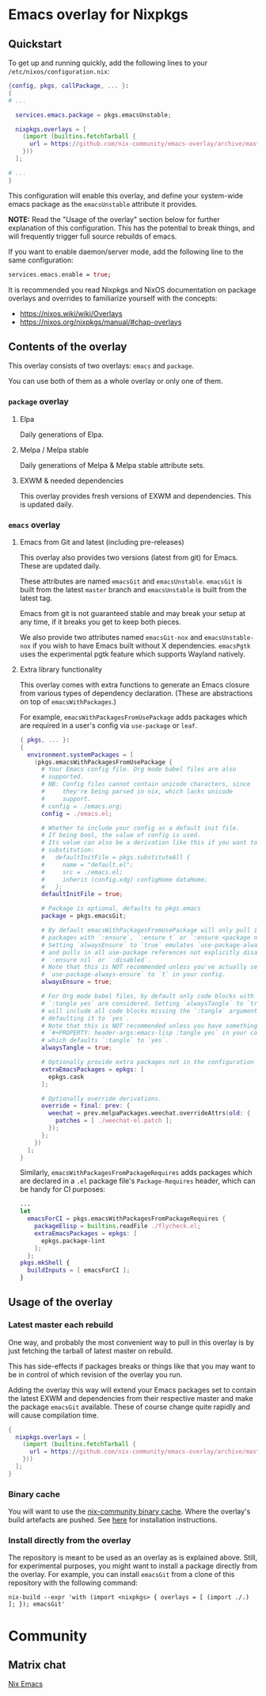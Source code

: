 * Emacs overlay for Nixpkgs
** Quickstart
To get up and running quickly, add the following lines to your =/etc/nixos/configuration.nix=:

#+BEGIN_SRC nix
{config, pkgs, callPackage, ... }:
{
# ...

  services.emacs.package = pkgs.emacsUnstable;

  nixpkgs.overlays = [
    (import (builtins.fetchTarball {
      url = https://github.com/nix-community/emacs-overlay/archive/master.tar.gz;
    }))
  ];

# ...
}
#+END_SRC

This configuration will enable this overlay, and define your system-wide emacs package as the =emacsUnstable= attribute it provides.

*NOTE:* Read the "Usage of the overlay" section below for further explanation of this configuration. This has the potential to break things, and will frequently trigger full source rebuilds of emacs.

If you want to enable daemon/server mode, add the following line to the same configuration:

#+BEGIN_SRC nix
services.emacs.enable = true;
#+END_SRC

It is recommended you read Nixpkgs and NixOS documentation on package overlays and overrides to familiarize yourself with the concepts:

 - https://nixos.wiki/wiki/Overlays
 - https://nixos.org/nixpkgs/manual/#chap-overlays

** Contents of the overlay

This overlay consists of two overlays: =emacs= and =package=.

You can use both of them as a whole overlay or only one of them.

*** =package= overlay

**** Elpa
Daily generations of Elpa.

**** Melpa / Melpa stable
Daily generations of Melpa & Melpa stable attribute sets.

**** EXWM & needed dependencies
This overlay provides fresh versions of EXWM and dependencies. This is
updated daily.

*** =emacs= overlay

**** Emacs from Git and latest (including pre-releases)
This overlay also provides two versions (latest from git) for Emacs. These
are updated daily.

These attributes are named =emacsGit= and =emacsUnstable=.
=emacsGit= is built from the latest =master= branch and =emacsUnstable= is built from the latest tag.

Emacs from git is not guaranteed stable and may break your setup at any
time, if it breaks you get to keep both pieces.

We also provide two attributes named =emacsGit-nox= and =emacsUnstable-nox=
if you wish to have Emacs built without X dependencies.
=emacsPgtk= uses the experimental pgtk feature which supports Wayland natively.

**** Extra library functionality
This overlay comes with extra functions to generate an Emacs closure
from various types of dependency declaration. (These are abstractions
on top of =emacsWithPackages=.)

For example, =emacsWithPackagesFromUsePackage= adds packages which are
required in a user's config via =use-package= or =leaf=.

#+BEGIN_SRC nix
  { pkgs, ... }:
  {
    environment.systemPackages = [
      (pkgs.emacsWithPackagesFromUsePackage {
        # Your Emacs config file. Org mode babel files are also
        # supported.
        # NB: Config files cannot contain unicode characters, since
        #     they're being parsed in nix, which lacks unicode
        #     support.
        # config = ./emacs.org;
        config = ./emacs.el;

        # Whether to include your config as a default init file.
        # If being bool, the value of config is used.
        # Its value can also be a derivation like this if you want to do some
        # substitution:
        #   defaultInitFile = pkgs.substituteAll {
        #     name = "default.el";
        #     src = ./emacs.el;
        #     inherit (config.xdg) configHome dataHome;
        #   };
        defaultInitFile = true;

        # Package is optional, defaults to pkgs.emacs
        package = pkgs.emacsGit;

        # By default emacsWithPackagesFromUsePackage will only pull in
        # packages with `:ensure`, `:ensure t` or `:ensure <package name>`.
        # Setting `alwaysEnsure` to `true` emulates `use-package-always-ensure`
        # and pulls in all use-package references not explicitly disabled via
        # `:ensure nil` or `:disabled`.
        # Note that this is NOT recommended unless you've actually set
        # `use-package-always-ensure` to `t` in your config.
        alwaysEnsure = true;

        # For Org mode babel files, by default only code blocks with
        # `:tangle yes` are considered. Setting `alwaysTangle` to `true`
        # will include all code blocks missing the `:tangle` argument,
        # defaulting it to `yes`.
        # Note that this is NOT recommended unless you have something like
        # `#+PROPERTY: header-args:emacs-lisp :tangle yes` in your config,
        # which defaults `:tangle` to `yes`.
        alwaysTangle = true;

        # Optionally provide extra packages not in the configuration file.
        extraEmacsPackages = epkgs: [
          epkgs.cask
        ];

        # Optionally override derivations.
        override = final: prev: {
          weechat = prev.melpaPackages.weechat.overrideAttrs(old: {
            patches = [ ./weechat-el.patch ];
          });
        };
      })
    ];
  }
#+END_SRC

Similarly, =emacsWithPackagesFromPackageRequires= adds packages which
are declared in a =.el= package file's =Package-Requires= header, which
can be handy for CI purposes:

#+BEGIN_SRC nix
...
let
  emacsForCI = pkgs.emacsWithPackagesFromPackageRequires {
    packageElisp = builtins.readFile ./flycheck.el;
    extraEmacsPackages = epkgs: [
      epkgs.package-lint
    ];
  };
pkgs.mkShell {
  buildInputs = [ emacsForCI ];
}
#+END_SRC


** Usage of the overlay
*** Latest master each rebuild
One way, and probably the most convenient way to pull in this overlay is by
just fetching the tarball of latest master on rebuild.

This has side-effects if packages breaks or things like that you may want
to be in control of which revision of the overlay you run.

Adding the overlay this way will extend your Emacs packages set to contain
the latest EXWM and dependencies from their respective master and make the
package =emacsGit= available. These of course change quite rapidly and will
cause compilation time.

#+BEGIN_SRC nix
{
  nixpkgs.overlays = [
    (import (builtins.fetchTarball {
      url = https://github.com/nix-community/emacs-overlay/archive/master.tar.gz;
    }))
  ];
}
#+END_SRC

*** Binary cache
You will want to use the [[https://nix-community.org/#binary-cache][nix-community binary cache]]. Where the
overlay's build artefacts are pushed. See [[https://app.cachix.org/cache/nix-community][here]] for installation
instructions.

*** Install directly from the overlay
The repository is meant to be used as an overlay as is explained
above. Still, for experimental purposes, you might want to install a
package directly from the overlay. For example, you can install
=emacsGit= from a clone of this repository with the following command:

#+begin_src shell
  nix-build --expr 'with (import <nixpkgs> { overlays = [ (import ./.) ]; }); emacsGit'
#+end_src

* Community

** Matrix chat
[[https://matrix.to/#/#emacs:nixos.org][Nix Emacs]]

#  LocalWords:  EXWM NixOS emacsGit
#  LocalWords:  SRC nixpkgs builtins fetchTarball url
